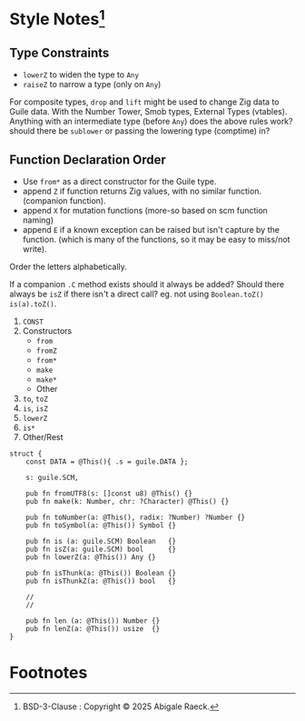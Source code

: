 #+OPTIONS: toc:nil
#+OPTIONS: ^:nil
* Style Notes[fn:1]
** Type Constraints

- ~lowerZ~ to widen the type to ~Any~
- ~raiseZ~ to narrow a type (only on ~Any~)

For composite types, ~drop~ and ~lift~ might be used to change Zig data to Guile data.
With the Number Tower, Smob types, External Types (vtables). Anything with an intermediate type (before ~Any~) does the above rules work? should there be ~sublower~ or passing the lowering type (comptime) in?
   
** Function Declaration Order
 - Use ~from*~ as a direct constructor for the Guile type.
 - append ~Z~ if function returns Zig values, with no similar function. (companion function).
 - append ~X~ for mutation functions (more-so based on scm function naming)
 - append ~E~ if a known exception can be raised but isn't capture by the function. (which is many of the functions, so it may be easy to miss/not write).

Order the letters alphabetically.

If a companion ~.C~ method exists should it always be added? Should there always be ~isZ~ if there isn't a direct call? eg. not using ~Boolean.toZ()~ ~is(a).toZ()~.
   
1. ~CONST~
2. Constructors
   - ~from~
   - ~fromZ~
   - ~from*~
   - ~make~
   - ~make*~
   - Other
3. ~to~, ~toZ~
4. ~is~, ~isZ~
5. ~lowerZ~
6. ~is*~
7. Other/Rest

#+NAME: Example Layout
#+BEGIN_SRC zig
  struct {
      const DATA = @This(){ .s = guile.DATA };

      s: guile.SCM,

      pub fn fromUTF8(s: []const u8) @This() {}
      pub fn make(k: Number, chr: ?Character) @This() {}

      pub fn toNumber(a: @This(), radix: ?Number) ?Number {}
      pub fn toSymbol(a: @This()) Symbol {}

      pub fn is (a: guile.SCM) Boolean   {}
      pub fn isZ(a: guile.SCM) bool      {}
      pub fn lowerZ(a: @This()) Any {}

      pub fn isThunk(a: @This()) Boolean {}
      pub fn isThunkZ(a: @This()) bool   {}

      //
      //

      pub fn len (a: @This()) Number {}
      pub fn lenZ(a: @This()) usize  {}
  }
#+END_SRC

* Footnotes

[fn:1] BSD-3-Clause : Copyright © 2025 Abigale Raeck. 
